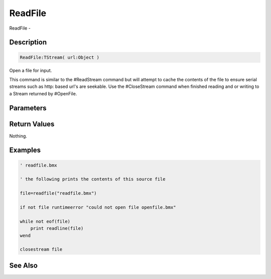 .. _func_file_readfile:

========
ReadFile
========

ReadFile - 

Description
===========

.. code-block:: blitzmax

    ReadFile:TStream( url:Object )

Open a file for input.

This command is similar to the #ReadStream command but will attempt
to cache the contents of the file to ensure serial streams such as
http: based url's are seekable. Use the #CloseStream command when
finished reading and or writing to a Stream returned by #OpenFile.

Parameters
==========

Return Values
=============

Nothing.

Examples
========

.. code-block:: blitzmax

    ' readfile.bmx
    
    ' the following prints the contents of this source file 
    
    file=readfile("readfile.bmx")
    
    if not file runtimeerror "could not open file openfile.bmx"
    
    while not eof(file)
        print readline(file)
    wend
    
    closestream file

See Also
========



